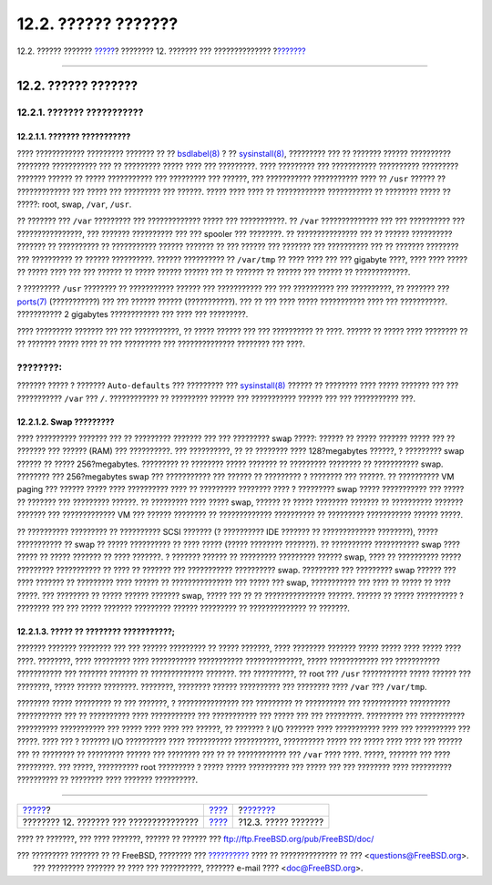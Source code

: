 ====================
12.2. ?????? ???????
====================

.. raw:: html

   <div class="navheader">

12.2. ?????? ???????
`????? <config-tuning.html>`__?
???????? 12. ??????? ??? ??????????????
?\ `??????? <configtuning-core-configuration.html>`__

--------------

.. raw:: html

   </div>

.. raw:: html

   <div class="sect1">

.. raw:: html

   <div class="titlepage" xmlns="">

.. raw:: html

   <div>

.. raw:: html

   <div>

12.2. ?????? ???????
--------------------

.. raw:: html

   </div>

.. raw:: html

   </div>

.. raw:: html

   </div>

.. raw:: html

   <div class="sect2">

.. raw:: html

   <div class="titlepage" xmlns="">

.. raw:: html

   <div>

.. raw:: html

   <div>

12.2.1. ??????? ???????????
~~~~~~~~~~~~~~~~~~~~~~~~~~~

.. raw:: html

   </div>

.. raw:: html

   </div>

.. raw:: html

   </div>

.. raw:: html

   <div class="sect3">

.. raw:: html

   <div class="titlepage" xmlns="">

.. raw:: html

   <div>

.. raw:: html

   <div>

12.2.1.1. ??????? ???????????
^^^^^^^^^^^^^^^^^^^^^^^^^^^^^

.. raw:: html

   </div>

.. raw:: html

   </div>

.. raw:: html

   </div>

???? ???????????? ????????? ??????? ?? ??
`bsdlabel(8) <http://www.FreeBSD.org/cgi/man.cgi?query=bsdlabel&sektion=8>`__
? ??
`sysinstall(8) <http://www.FreeBSD.org/cgi/man.cgi?query=sysinstall&sektion=8>`__,
????????? ??? ?? ??????? ?????? ?????????? ???????? ??????????? ??? ??
????????? ????? ???? ??? ?????????. ???? ????????? ??? ???????????
?????????? ????????? ??????? ?????? ?? ????? ??????????? ??? ?????????
??? ??????, ??? ??????????? ??????????? ???? ?? ``/usr`` ?????? ??
????????????? ??? ????? ??? ????????? ??? ??????. ????? ???? ???? ??
???????????? ??????????? ?? ???????? ????? ?? ?????: root, swap,
``/var``, ``/usr``.

?? ??????? ??? ``/var`` ????????? ??? ????????????? ????? ???
???????????. ?? ``/var`` ?????????????? ??? ??? ?????????? ???
????????????????, ??? ??????? ?????????? ??? ??? spooler ??? ????????.
?? ??????????????? ??? ?? ?????? ?????????? ??????? ?? ?????????? ??
??????????? ?????? ??????? ?? ??? ?????? ??? ??????? ??? ?????????? ???
?? ??????? ???????? ??? ?????????? ?? ?????? ??????????. ??????
?????????? ?? ``/var/tmp`` ?? ???? ???? ??? ??? gigabyte ????, ???? ????
????? ?? ????? ???? ??? ??? ?????? ?? ????? ?????? ?????? ??? ?? ???????
?? ?????? ??? ?????? ?? ?????????????.

? ????????? ``/usr`` ???????? ?? ??????????? ?????? ??? ??????????? ???
??? ?????????? ??? ??????????, ?? ??????? ???
`ports(7) <http://www.FreeBSD.org/cgi/man.cgi?query=ports&sektion=7>`__
(???????????) ??? ??? ?????? ?????? (???????????). ??? ?? ??? ???? ?????
??????????? ???? ??? ???????????. ??????????? 2 gigabytes ????????????
??? ???? ??? ?????????.

???? ????????? ??????? ??? ??? ???????????, ?? ????? ?????? ??? ???
?????????? ?? ????. ?????? ?? ????? ???? ???????? ?? ?? ??????? ?????
???? ?? ??? ????????? ??? ?????????????? ???????? ??? ????.

.. raw:: html

   <div class="note" xmlns="">

????????:
~~~~~~~~~

??????? ????? ? ??????? ``Auto-defaults`` ??? ????????? ???
`sysinstall(8) <http://www.FreeBSD.org/cgi/man.cgi?query=sysinstall&sektion=8>`__
?????? ?? ???????? ???? ????? ??????? ??? ??? ??????????? ``/var`` ???
``/``. ???????????? ?? ????????? ?????? ??? ??????????? ?????? ??? ???
??????????? ???.

.. raw:: html

   </div>

.. raw:: html

   </div>

.. raw:: html

   <div class="sect3">

.. raw:: html

   <div class="titlepage" xmlns="">

.. raw:: html

   <div>

.. raw:: html

   <div>

12.2.1.2. Swap ?????????
^^^^^^^^^^^^^^^^^^^^^^^^

.. raw:: html

   </div>

.. raw:: html

   </div>

.. raw:: html

   </div>

???? ?????????? ??????? ??? ?? ????????? ??????? ??? ??? ????????? swap
?????: ?????? ?? ????? ??????? ????? ??? ?? ??????? ??? ?????? (RAM) ???
??????????. ??? ??????????, ?? ?? ???????? ???? 128?megabytes ??????, ?
????????? swap ?????? ?? ????? 256?megabytes. ????????? ?? ????????
????? ??????? ?? ????????? ???????? ?? ??????????? swap. ???????? ???
256?megabytes swap ??? ??????????? ??? ?????? ?? ????????? ? ????????
??? ??????. ?? ?????????? VM paging ??? ?????? ????? ???? ??????????
???? ?? ????????? ???????? ???? ? ????????? swap ????? ??????????? ???
????? ?? ??????? ??? ????????? ??????. ?? ????????? ???? ????? swap,
?????? ?? ????? ???????? ??????? ?? ?????????? ??????? ??????? ???
????????????? VM ??? ?????? ???????? ?? ????????????? ?????????? ??
????????? ??????????? ?????? ?????.

?? ?????????? ????????? ?? ?????????? SCSI ??????? (? ?????????? IDE
??????? ?? ????????????? ????????), ????? ??????????? ?? swap ?? ?????
?????????? ?? ???? ????? (????? ???????? ???????). ?? ??????????
??????????? swap ???? ????? ?? ????? ??????? ?? ???? ???????. ? ???????
?????? ?? ????????? ????????? ?????? swap, ???? ?? ?????????? ?????
????????? ??????????? ?? ???? ?? ??????? ??? ??????????? ??????????
swap. ????????? ??? ????????? swap ?????? ??? ???? ??????? ?? ?????????
???? ?????? ?? ??????????????? ??? ????? ??? swap, ??????????? ??? ????
?? ????? ?? ???? ?????. ??? ???????? ?? ????? ?????? ??????? swap, ?????
??? ?? ?? ??????????????? ??????. ?????? ?? ????? ?????????? ? ????????
??? ??? ????? ??????? ????????? ?????? ????????? ?? ?????????????? ??
???????.

.. raw:: html

   </div>

.. raw:: html

   <div class="sect3">

.. raw:: html

   <div class="titlepage" xmlns="">

.. raw:: html

   <div>

.. raw:: html

   <div>

12.2.1.3. ????? ?? ???????? ???????????;
^^^^^^^^^^^^^^^^^^^^^^^^^^^^^^^^^^^^^^^^

.. raw:: html

   </div>

.. raw:: html

   </div>

.. raw:: html

   </div>

??????? ??????? ???????? ??? ??? ?????? ????????? ?? ????? ???????, ????
???????? ??????? ????? ????? ???? ????? ???? ????. ????????, ????
????????? ???? ??????????? ??????????? ??????????????, ?????
???????????? ??? ??????????? ??????????? ??? ??????? ??????? ??
????????????? ???????. ??? ??????????, ?? root ??? ``/usr`` ???????????
????? ?????? ??? ????????, ????? ?????? ????????. ????????, ????????
?????? ?????????? ??? ???????? ???? ``/var`` ??? ``/var/tmp``.

???????? ????? ????????? ?? ??? ???????, ? ??????????????? ??? ?????????
?? ?????????? ??? ??????????? ?????????? ??????????? ??? ?? ??????????
???? ??????????? ??? ??????????? ??? ????? ??? ??? ?????????. ?????????
??? ??????????? ?????????? ??????????? ??? ????? ???? ???? ??? ??????,
?? ??????? ? I/O ??????? ???? ??????????? ???? ??? ?????????? ??? ?????.
???? ??? ? ??????? I/O ?????????? ???? ??????????? ???????????,
?????????? ????? ??? ????? ???? ???? ??? ?????? ??? ?? ???????? ??
????????? ?????? ??? ???????? ??? ?? ?? ???????????? ??? ``/var`` ????
????. ?????, ??????? ??? ???? ?????????. ??? ?????, ?????????? root
????????? ? ????? ????? ?????????? ??? ????? ??? ??? ???????? ????
?????????? ?????????? ?? ???????? ???? ??????? ??????????.

.. raw:: html

   </div>

.. raw:: html

   </div>

.. raw:: html

   </div>

.. raw:: html

   <div class="navfooter">

--------------

+--------------------------------------------+---------------------------------+---------------------------------------------------------+
| `????? <config-tuning.html>`__?            | `???? <config-tuning.html>`__   | ?\ `??????? <configtuning-core-configuration.html>`__   |
+--------------------------------------------+---------------------------------+---------------------------------------------------------+
| ???????? 12. ??????? ??? ???????????????   | `???? <index.html>`__           | ?12.3. ????? ???????                                    |
+--------------------------------------------+---------------------------------+---------------------------------------------------------+

.. raw:: html

   </div>

???? ?? ???????, ??? ???? ???????, ?????? ?? ?????? ???
ftp://ftp.FreeBSD.org/pub/FreeBSD/doc/

| ??? ????????? ??????? ?? ?? FreeBSD, ???????? ???
  `?????????? <http://www.FreeBSD.org/docs.html>`__ ???? ??
  ?????????????? ?? ??? <questions@FreeBSD.org\ >.
|  ??? ????????? ??????? ?? ???? ??? ??????????, ??????? e-mail ????
  <doc@FreeBSD.org\ >.
